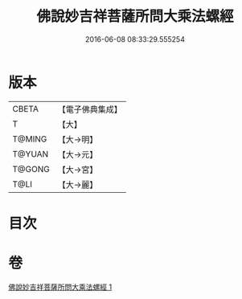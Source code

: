 #+TITLE: 佛說妙吉祥菩薩所問大乘法螺經 
#+DATE: 2016-06-08 08:33:29.555254

* 版本
 |     CBETA|【電子佛典集成】|
 |         T|【大】     |
 |    T@MING|【大→明】   |
 |    T@YUAN|【大→元】   |
 |    T@GONG|【大→宮】   |
 |      T@LI|【大→麗】   |

* 目次

* 卷
[[file:KR6i0074_001.txt][佛說妙吉祥菩薩所問大乘法螺經 1]]

